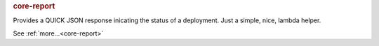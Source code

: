 .. rubric:: core-report

Provides a QUICK JSON response inicating the status of a deployment.  Just a simple, nice, lambda helper.

See :ref:`more...<core-report>`
